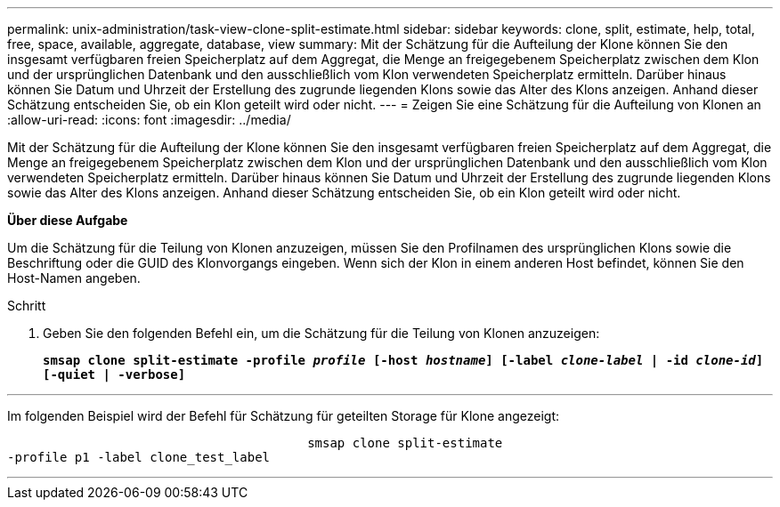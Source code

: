 ---
permalink: unix-administration/task-view-clone-split-estimate.html 
sidebar: sidebar 
keywords: clone, split, estimate, help, total, free, space, available, aggregate, database, view 
summary: Mit der Schätzung für die Aufteilung der Klone können Sie den insgesamt verfügbaren freien Speicherplatz auf dem Aggregat, die Menge an freigegebenem Speicherplatz zwischen dem Klon und der ursprünglichen Datenbank und den ausschließlich vom Klon verwendeten Speicherplatz ermitteln. Darüber hinaus können Sie Datum und Uhrzeit der Erstellung des zugrunde liegenden Klons sowie das Alter des Klons anzeigen. Anhand dieser Schätzung entscheiden Sie, ob ein Klon geteilt wird oder nicht. 
---
= Zeigen Sie eine Schätzung für die Aufteilung von Klonen an
:allow-uri-read: 
:icons: font
:imagesdir: ../media/


[role="lead"]
Mit der Schätzung für die Aufteilung der Klone können Sie den insgesamt verfügbaren freien Speicherplatz auf dem Aggregat, die Menge an freigegebenem Speicherplatz zwischen dem Klon und der ursprünglichen Datenbank und den ausschließlich vom Klon verwendeten Speicherplatz ermitteln. Darüber hinaus können Sie Datum und Uhrzeit der Erstellung des zugrunde liegenden Klons sowie das Alter des Klons anzeigen. Anhand dieser Schätzung entscheiden Sie, ob ein Klon geteilt wird oder nicht.

*Über diese Aufgabe*

Um die Schätzung für die Teilung von Klonen anzuzeigen, müssen Sie den Profilnamen des ursprünglichen Klons sowie die Beschriftung oder die GUID des Klonvorgangs eingeben. Wenn sich der Klon in einem anderen Host befindet, können Sie den Host-Namen angeben.

.Schritt
. Geben Sie den folgenden Befehl ein, um die Schätzung für die Teilung von Klonen anzuzeigen:
+
`*smsap clone split-estimate -profile _profile_ [-host _hostname_] [-label _clone-label_ | -id _clone-id_][-quiet | -verbose]*`



'''
Im folgenden Beispiel wird der Befehl für Schätzung für geteilten Storage für Klone angezeigt:

[listing]
----

					smsap clone split-estimate
-profile p1 -label clone_test_label
----
'''